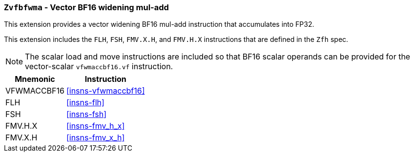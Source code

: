 [[zvfbfwma,Zvfbfwma]]
=== `Zvfbfwma` - Vector BF16 widening mul-add

This extension provides
a vector widening BF16 mul-add instruction that accumulates into FP32. 

This extension includes the `FLH`, `FSH`, `FMV.X.H`, and `FMV.H.X` instructions
that are defined in the `Zfh` spec.

[NOTE]
====
The scalar load and move instructions are included so that BF16 scalar operands can be provided
for the vector-scalar `vfwmaccbf16.vf` instruction.
====

[%autowidth]
[%header,cols="2,4"]
|===
|Mnemonic
|Instruction

|VFWMACCBF16 | <<insns-vfwmaccbf16>>
|FLH            | <<insns-flh>>
|FSH            | <<insns-fsh>>
|FMV.H.X        | <<insns-fmv_h_x>>
|FMV.X.H        | <<insns-fmv_x_h>>
|===

